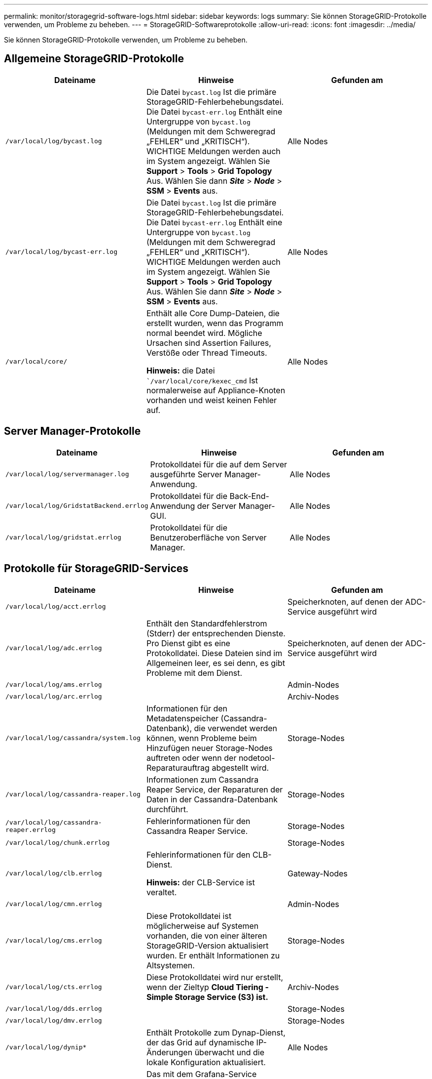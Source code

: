 ---
permalink: monitor/storagegrid-software-logs.html 
sidebar: sidebar 
keywords: logs 
summary: Sie können StorageGRID-Protokolle verwenden, um Probleme zu beheben. 
---
= StorageGRID-Softwareprotokolle
:allow-uri-read: 
:icons: font
:imagesdir: ../media/


[role="lead"]
Sie können StorageGRID-Protokolle verwenden, um Probleme zu beheben.



== Allgemeine StorageGRID-Protokolle

|===
| Dateiname | Hinweise | Gefunden am 


 a| 
`/var/local/log/bycast.log`
 a| 
Die Datei `bycast.log` Ist die primäre StorageGRID-Fehlerbehebungsdatei. Die Datei `bycast-err.log` Enthält eine Untergruppe von `bycast.log` (Meldungen mit dem Schweregrad „FEHLER“ und „KRITISCH“). WICHTIGE Meldungen werden auch im System angezeigt. Wählen Sie *Support* > *Tools* > *Grid Topology* Aus. Wählen Sie dann *_Site_* > *_Node_* > *SSM* > *Events* aus.
 a| 
Alle Nodes



 a| 
`/var/local/log/bycast-err.log`
 a| 
Die Datei `bycast.log` Ist die primäre StorageGRID-Fehlerbehebungsdatei. Die Datei `bycast-err.log` Enthält eine Untergruppe von `bycast.log` (Meldungen mit dem Schweregrad „FEHLER“ und „KRITISCH“). WICHTIGE Meldungen werden auch im System angezeigt. Wählen Sie *Support* > *Tools* > *Grid Topology* Aus. Wählen Sie dann *_Site_* > *_Node_* > *SSM* > *Events* aus.
 a| 
Alle Nodes



 a| 
`/var/local/core/`
 a| 
Enthält alle Core Dump-Dateien, die erstellt wurden, wenn das Programm normal beendet wird. Mögliche Ursachen sind Assertion Failures, Verstöße oder Thread Timeouts.

*Hinweis:* die Datei ``/var/local/core/kexec_cmd` Ist normalerweise auf Appliance-Knoten vorhanden und weist keinen Fehler auf.
 a| 
Alle Nodes

|===


== Server Manager-Protokolle

|===
| Dateiname | Hinweise | Gefunden am 


 a| 
`/var/local/log/servermanager.log`
 a| 
Protokolldatei für die auf dem Server ausgeführte Server Manager-Anwendung.
 a| 
Alle Nodes



 a| 
`/var/local/log/GridstatBackend.errlog`
 a| 
Protokolldatei für die Back-End-Anwendung der Server Manager-GUI.
 a| 
Alle Nodes



 a| 
`/var/local/log/gridstat.errlog`
 a| 
Protokolldatei für die Benutzeroberfläche von Server Manager.
 a| 
Alle Nodes

|===


== Protokolle für StorageGRID-Services

|===
| Dateiname | Hinweise | Gefunden am 


 a| 
`/var/local/log/acct.errlog`
 a| 
 a| 
Speicherknoten, auf denen der ADC-Service ausgeführt wird



 a| 
`/var/local/log/adc.errlog`
 a| 
Enthält den Standardfehlerstrom (Stderr) der entsprechenden Dienste. Pro Dienst gibt es eine Protokolldatei. Diese Dateien sind im Allgemeinen leer, es sei denn, es gibt Probleme mit dem Dienst.
 a| 
Speicherknoten, auf denen der ADC-Service ausgeführt wird



 a| 
`/var/local/log/ams.errlog`
 a| 
 a| 
Admin-Nodes



 a| 
`/var/local/log/arc.errlog`
 a| 
 a| 
Archiv-Nodes



 a| 
`/var/local/log/cassandra/system.log`
 a| 
Informationen für den Metadatenspeicher (Cassandra-Datenbank), die verwendet werden können, wenn Probleme beim Hinzufügen neuer Storage-Nodes auftreten oder wenn der nodetool-Reparaturauftrag abgestellt wird.
 a| 
Storage-Nodes



 a| 
`/var/local/log/cassandra-reaper.log`
 a| 
Informationen zum Cassandra Reaper Service, der Reparaturen der Daten in der Cassandra-Datenbank durchführt.
 a| 
Storage-Nodes



 a| 
`/var/local/log/cassandra-reaper.errlog`
 a| 
Fehlerinformationen für den Cassandra Reaper Service.
 a| 
Storage-Nodes



 a| 
`/var/local/log/chunk.errlog`
 a| 
 a| 
Storage-Nodes



 a| 
`/var/local/log/clb.errlog`
 a| 
Fehlerinformationen für den CLB-Dienst.

*Hinweis:* der CLB-Service ist veraltet.
 a| 
Gateway-Nodes



 a| 
`/var/local/log/cmn.errlog`
 a| 
 a| 
Admin-Nodes



 a| 
`/var/local/log/cms.errlog`
 a| 
Diese Protokolldatei ist möglicherweise auf Systemen vorhanden, die von einer älteren StorageGRID-Version aktualisiert wurden. Er enthält Informationen zu Altsystemen.
 a| 
Storage-Nodes



 a| 
`/var/local/log/cts.errlog`
 a| 
Diese Protokolldatei wird nur erstellt, wenn der Zieltyp *Cloud Tiering - Simple Storage Service (S3) ist.*
 a| 
Archiv-Nodes



 a| 
`/var/local/log/dds.errlog`
 a| 
 a| 
Storage-Nodes



 a| 
`/var/local/log/dmv.errlog`
 a| 
 a| 
Storage-Nodes



 a| 
`/var/local/log/dynip*`
 a| 
Enthält Protokolle zum Dynap-Dienst, der das Grid auf dynamische IP-Änderungen überwacht und die lokale Konfiguration aktualisiert.
 a| 
Alle Nodes



 a| 
`/var/local/log/grafana.log`
 a| 
Das mit dem Grafana-Service verknüpfte Protokoll, das für die Visualisierung von Kennzahlen im Grid Manager verwendet wird.
 a| 
Admin-Nodes



 a| 
`/var/local/log/hagroups.log`
 a| 
Das Protokoll, das mit Hochverfügbarkeitsgruppen verknüpft ist.
 a| 
Admin-Nodes und Gateway-Nodes



 a| 
`/var/local/log/hagroups_events.log`
 a| 
Verfolgt Statusänderungen, beispielsweise den Übergang von BACKUP zu MASTER oder FEHLER.
 a| 
Admin-Nodes und Gateway-Nodes



 a| 
`/var/local/log/idnt.errlog`
 a| 
 a| 
Speicherknoten, auf denen der ADC-Service ausgeführt wird



 a| 
`/var/local/log/jaeger.log`
 a| 
Das Protokoll, das mit dem jaeger-Dienst verknüpft ist, das für die Trace-Erfassung verwendet wird.
 a| 
Alle Nodes



 a| 
`/var/local/log/kstn.errlog`
 a| 
 a| 
Speicherknoten, auf denen der ADC-Service ausgeführt wird



 a| 
`/var/local/log/ldr.errlog`
 a| 
 a| 
Storage-Nodes



 a| 
`/var/local/log/miscd/*.log`
 a| 
Enthält Protokolle für den MISCd-Dienst (Information Service Control Daemon), der eine Schnittstelle zum Abfragen und Verwalten von Diensten auf anderen Knoten sowie zum Verwalten von Umgebungskonfigurationen auf dem Node bereitstellt, z. B. zum Abfragen des Status von Diensten, die auf anderen Knoten ausgeführt werden.
 a| 
Alle Nodes



 a| 
`/var/local/log/nginx/*.log`
 a| 
Enthält Protokolle für den nginx-Dienst, der als Authentifizierung und sicherer Kommunikationsmechanismus für verschiedene Grid-Dienste (wie Prometheus und dynIP) fungiert, um über HTTPS-APIs mit Diensten auf anderen Knoten kommunizieren zu können.
 a| 
Alle Nodes



 a| 
`/var/local/log/nginx-gw/*.log`
 a| 
Enthält Protokolle für die eingeschränkten Admin-Ports an Admin-Nodes und für den Load Balancer Service, der den Lastenausgleich von S3- und Swift-Datenverkehr von Clients zu Storage-Nodes ermöglicht.
 a| 
Admin-Nodes und Gateway-Nodes



 a| 
`/var/local/log/persistence*`
 a| 
Enthält Protokolle für den Persistenzdienst, der Dateien auf der Root-Festplatte verwaltet, die bei einem Neustart erhalten bleiben müssen.
 a| 
Alle Nodes



 a| 
`/var/local/log/prometheus.log`
 a| 
Enthält für alle Knoten das Service-Protokoll für den Knoten-Exporter und das Kennzahlungsprotokoll der ade-Exporter.

Für Admin-Knoten enthält auch Protokolle für die Prometheus- und Alert Manager-Dienste.
 a| 
Alle Nodes



 a| 
`/var/local/log/raft.log`
 a| 
Enthält die Ausgabe der Bibliothek, die vom RSM-Dienst für das Raft-Protokoll verwendet wird.
 a| 
Storage-Nodes mit RSM-Service



 a| 
`/var/local/log/rms.errlog`
 a| 
Enthält Protokolle für den RSM-Service (Replicated State Machine Service), der für S3-Plattformservices verwendet wird.
 a| 
Storage-Nodes mit RSM-Service



 a| 
`/var/local/log/ssm.errlog`
 a| 
 a| 
Alle Nodes



 a| 
`/var/local/log/update-s3vs-domains.log`
 a| 
Enthält Protokolle zur Verarbeitung von Updates für die Konfiguration virtueller gehosteter S3-Domänennamen.Siehe Anweisungen für die Implementierung von S3-Client-Applikationen.
 a| 
Admin- und Gateway-Nodes



 a| 
`/var/local/log/update-snmp-firewall.*`
 a| 
Enthalten Protokolle im Zusammenhang mit den Firewall-Ports, die für SNMP verwaltet werden.
 a| 
Alle Nodes



 a| 
`/var/local/log/update-sysl.log`
 a| 
Enthält Protokolle in Bezug auf Änderungen an der Syslog-Konfiguration des Systems.
 a| 
Alle Nodes



 a| 
`/var/local/log/update-traffic-classes.log`
 a| 
Enthält Protokolle, die sich auf Änderungen an der Konfiguration von Traffic-Klassifikatoren beziehen.
 a| 
Admin- und Gateway-Nodes



 a| 
`/var/local/log/update-utcn.log`
 a| 
Enthält Protokolle, die sich auf diesem Knoten im Netzwerk des nicht vertrauenswürdigen Clients beziehen.
 a| 
Alle Nodes

|===


== NMS-Protokolle

|===
| Dateiname | Hinweise | Gefunden am 


 a| 
`/var/local/log/nms.log`
 a| 
* Erfasst Benachrichtigungen vom Grid Manager und dem Tenant Manager.
* Erfasst Ereignisse im Zusammenhang mit dem Betrieb des NMS-Dienstes, z. B. Alarmverarbeitung, E-Mail-Benachrichtigungen und Konfigurationsänderungen.
* Enthält XML-Paketaktualisierungen, die aus Konfigurationsänderungen im System resultieren.
* Enthält Fehlermeldungen zum Attribut Downsampling, das einmal täglich ausgeführt wird.
* Enthält Java-Web-Server-Fehlermeldungen, z. B. Fehler beim Generieren der Seite und HTTP-Status 500-Fehler.

 a| 
Admin-Nodes



 a| 
`/var/local/log/nms.errlog`
 a| 
Enthält Fehlermeldungen bezüglich der MySQL-Datenbank-Upgrades.

Enthält den Standardfehlerstrom (Stderr) der entsprechenden Dienste. Pro Dienst gibt es eine Protokolldatei. Diese Dateien sind im Allgemeinen leer, es sei denn, es gibt Probleme mit dem Dienst.
 a| 
Admin-Nodes



 a| 
`/var/local/log/nms.requestlog`
 a| 
Enthält Informationen über ausgehende Verbindungen von der Management-API zu internen StorageGRID-Diensten.
 a| 
Admin-Nodes

|===
.Verwandte Informationen
link:about-bycast-log.html["Etwa bycast.log"]

link:../s3/index.html["S3 verwenden"]
